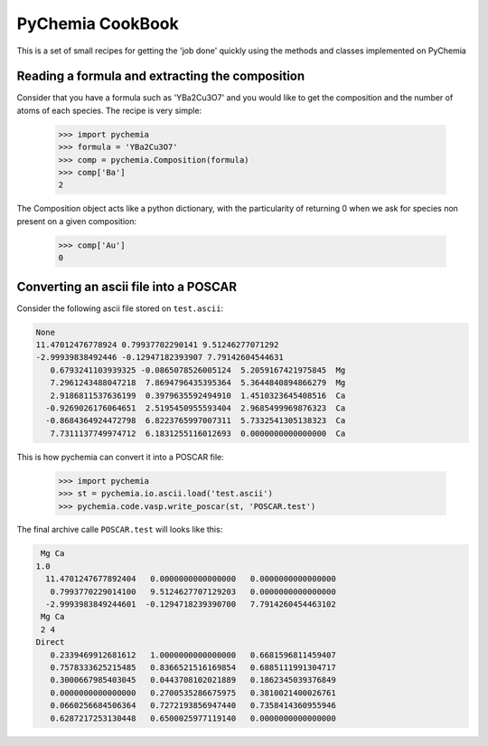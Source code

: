 PyChemia CookBook
-----------------

This is a set of small recipes for getting the 'job done' quickly
using the methods and classes implemented on PyChemia

Reading a formula and extracting the composition
~~~~~~~~~~~~~~~~~~~~~~~~~~~~~~~~~~~~~~~~~~~~~~~~

Consider that you have a formula such as 'YBa2Cu3O7' and you would like
to get the composition and the number of atoms of each species.
The recipe is very simple:

    >>> import pychemia
    >>> formula = 'YBa2Cu3O7'
    >>> comp = pychemia.Composition(formula)
    >>> comp['Ba']
    2

The Composition object acts like a python dictionary, with the particularity of returning 0 when we ask for species
non present on a given composition:

    >>> comp['Au']
    0

Converting an ascii file into a POSCAR
~~~~~~~~~~~~~~~~~~~~~~~~~~~~~~~~~~~~~~

Consider the following ascii file stored on ``test.ascii``:

.. code-block:: none

    None
    11.47012476778924 0.79937702290141 9.51246277071292
    -2.99939838492446 -0.12947182393907 7.79142604544631
       0.6793241103939325 -0.0865078526005124  5.2059167421975845  Mg
       7.2961243488047218  7.8694796435395364  5.3644840894866279  Mg
       2.9186811537636199  0.3979635592494910  1.4510323645408516  Ca
      -0.9269026176064651  2.5195450955593404  2.9685499969876323  Ca
      -0.8684364924472798  6.8223765997007311  5.7332541305138323  Ca
       7.7311137749974712  6.1831255116012693  0.0000000000000000  Ca

This is how pychemia can convert it into a POSCAR file:


    >>> import pychemia
    >>> st = pychemia.io.ascii.load('test.ascii')
    >>> pychemia.code.vasp.write_poscar(st, 'POSCAR.test')

The final archive calle ``POSCAR.test`` will looks like this:

.. code-block:: none

     Mg Ca
    1.0
      11.4701247677892404   0.0000000000000000   0.0000000000000000
       0.7993770229014100   9.5124627707129203   0.0000000000000000
      -2.9993983849244601  -0.1294718239390700   7.7914260454463102
     Mg Ca
     2 4
    Direct
       0.2339469912681612   1.0000000000000000   0.6681596811459407
       0.7578333625215485   0.8366521516169854   0.6885111991304717
       0.3000667985403045   0.0443708102021889   0.1862345039376849
       0.0000000000000000   0.2700535286675975   0.3810021400026761
       0.0660256684506364   0.7272193856947440   0.7358414360955946
       0.6287217253130448   0.6500025977119140   0.0000000000000000
